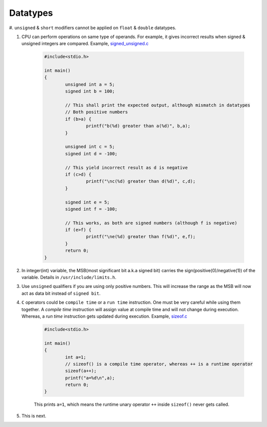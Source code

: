 Datatypes
---------

#. ``unsigned`` & ``short`` modifiers cannot be applied on ``float`` &
``double`` datatypes.

#. CPU can perform operations on same type of operands. For example, it gives
   incorrect results when signed & unsigned integers are compared.
   Example, `signed_unsigned.c <./src/signed_unsigned.c>`_

	.. code-block:: c

		#include<stdio.h>

		int main()
		{
			unsigned int a = 5;
			signed int b = 100;

			// This shall print the expected output, although mismatch in datatypes
			// Both positive numbers
			if (b>a) {
				printf("b(%d) greater than a(%d)", b,a);
			}

			unsigned int c = 5;
			signed int d = -100;

			// This yield incorrect result as d is negative
			if (c>d) {
				printf("\nc(%d) greater than d(%d)", c,d);
			}

			signed int e = 5;
			signed int f = -100;

			// This works, as both are signed numbers (although f is negative)
			if (e>f) {
				printf("\ne(%d) greater than f(%d)", e,f);
			}
			return 0;
		}

#. In integer(int) variable, the MSB(most significant bit a.k.a signed bit) carries the
   sign(positive(0)/negative(1)) of the variable. Details in ``/usr/include/limits.h``.

#. Use ``unsigned`` qualifiers if you are using only positive numbers. This will increase the
   range as the MSB will now act as data bit instead of ``signed bit``.


#. ``C`` operators could be ``compile time`` or a ``run time`` instruction. One must be very
   careful while using them together.
   A *compile time* instruction will assign value at compile time and will not change during
   execution. Whereas, a *run time* instruction gets updated during execution.
   Example, `sizeof.c <./src/sizeof.c>`_

	.. code-block:: c

		#include<stdio.h>

		int main()
		{
			int a=1;
			// sizeof() is a compile time operator, whereas ++ is a runtime operator
			sizeof(a++);
			printf("a=%d\n",a);
			return 0;
		}

	This prints ``a=1``, which means the runtime unary operator ``++`` inside ``sizeof()`` never
	gets called.

#. This is next.
